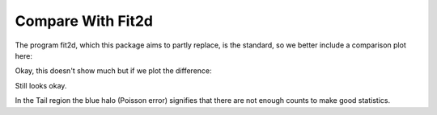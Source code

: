 
Compare With Fit2d
------------------

The program fit2d, which this package aims to partly replace, is the standard, so we better include a comparison plot here:

.. plot::

   import matplotlib.pyplot as plt
   import numpy as np
   data=np.loadtxt('data/fit2d' ,skiprows=4 )
   plt.plot(data[:,0],data[:,1],label="fit2d")
   data=np.loadtxt('data/saxsdog' ,skiprows=4 )
   plt.plot(data[:,0],data[:,1],label="saxsdog")
   plt.ylabel('Intensity [counts/pixel]')
   plt.xlabel('q [1/nm]')
   plt.yscale('log')
   plt.title("Compare Fit2d and SAXS Package")

Okay, this doesn't show much but if we plot the difference:

.. plot::

   import SAXS
   arg=["../doc/data/fit2d","../doc/data/saxsdog"]
   o={}
   o=SAXS.AttrDict(o)
   o['compare']=True
   o.log=False
   o.yax='linear'
   o.xax='linear'
   o.title="Difference"
   o.legend=True 
   o.plotfile=""
   SAXS.makeplot(o,arg)
 
Still looks okay.
   
.. plot:: 

   import SAXS
   arg=["../doc/data/fit2d","../doc/data/saxsdog"]
   o={}
   o=SAXS.AttrDict(o)
   o.yax='linear'
   o.xax='linear'
   o['compare']=False
   o.log=False
   o.title="From the middle"
   o.legend=True
   o.plotfile=""
   o.skip=350  
   o.clip=480
   SAXS.makeplot(o,arg)


.. plot:: 
 
   import SAXS
   arg=["../doc/data/fit2d","../doc/data/saxsdog"]
   o={}
   o=SAXS.AttrDict(o)
   o['compare']=False
   o.log=False
   o.yax='linear'
   o.xax='linear'
   o.title="Tail Region"
   o.legend=True
   o.plotfile=""
   o.skip=850
   o.clip=40
   SAXS.makeplot(o,arg)

In the Tail region the blue halo (Poisson error) signifies that there are not enough counts to make good statistics.
   
.. plot:: 

   import SAXS
   arg=["../doc/data/fit2d","../doc/data/saxsdog"]
   o={}
   o=SAXS.AttrDict(o)
   o['compare']=False
   o.log=True
   o.yax='linear'
   o.xax='linear'
   o.title="Close to Beam"
   o.legend=True
   o.plotfile=""
   o.skip=13
   o.clip=960 
   SAXS.makeplot(o,arg)
   